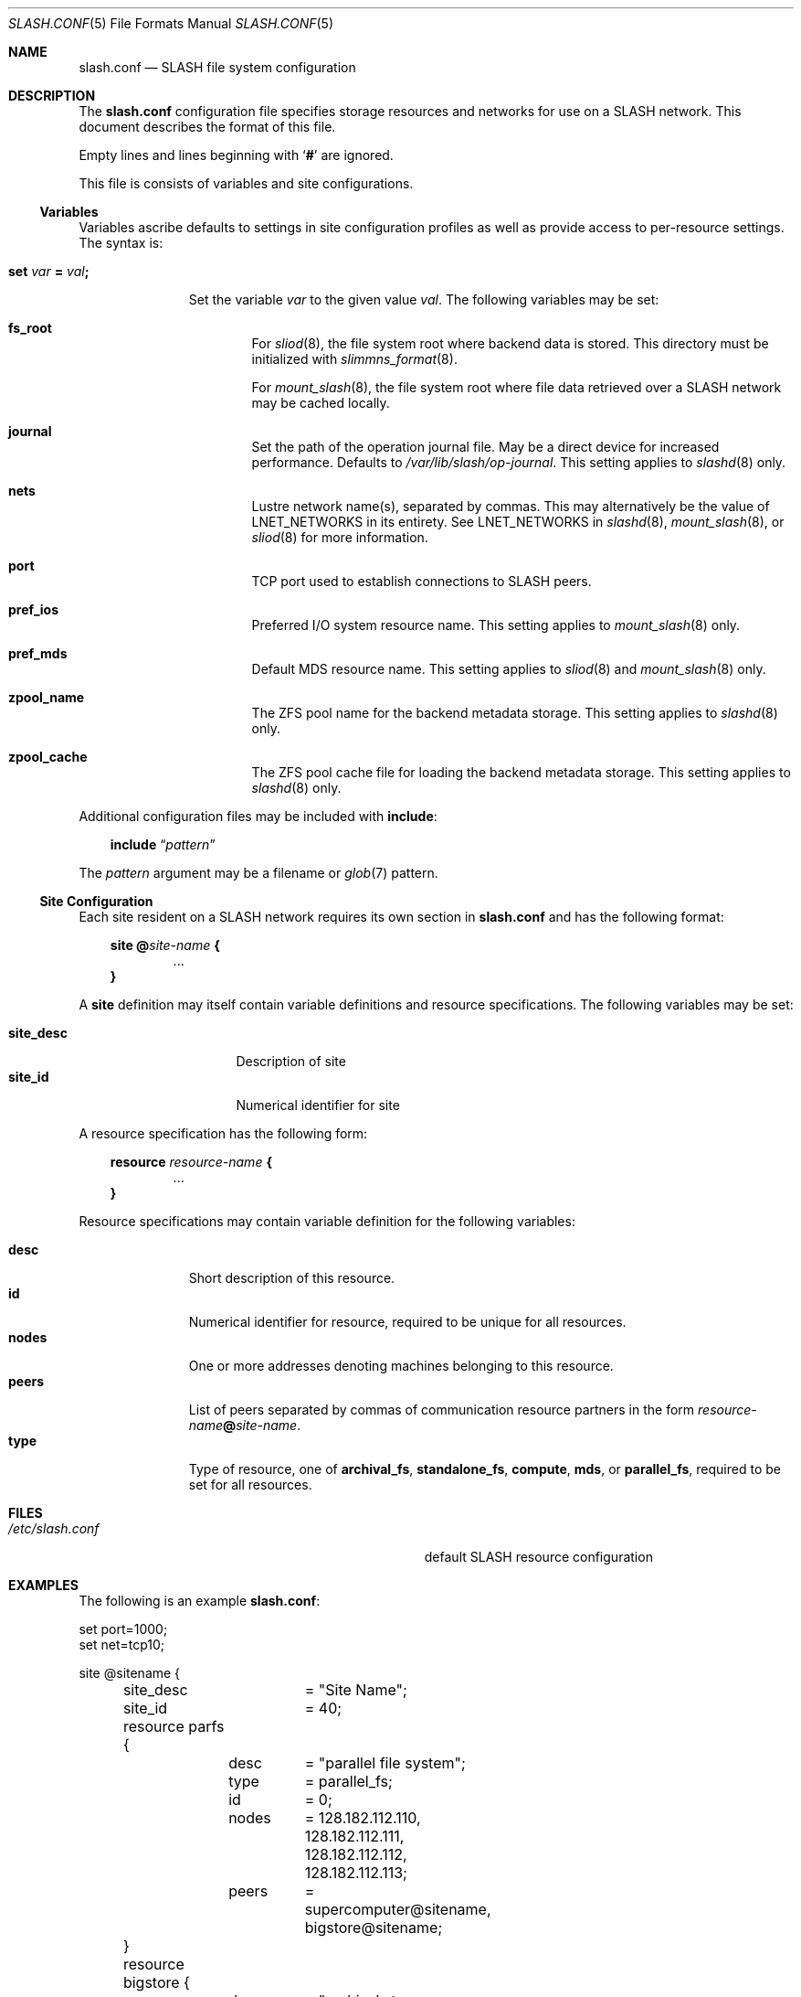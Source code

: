 .\" $Id$
.\" %PSC_START_COPYRIGHT%
.\" -----------------------------------------------------------------------------
.\" Copyright (c) 2009-2011, Pittsburgh Supercomputing Center (PSC).
.\"
.\" Permission to use, copy, and modify this software and its documentation
.\" without fee for personal use or non-commercial use within your organization
.\" is hereby granted, provided that the above copyright notice is preserved in
.\" all copies and that the copyright and this permission notice appear in
.\" supporting documentation.  Permission to redistribute this software to other
.\" organizations or individuals is not permitted without the written permission
.\" of the Pittsburgh Supercomputing Center.  PSC makes no representations about
.\" the suitability of this software for any purpose.  It is provided "as is"
.\" without express or implied warranty.
.\" -----------------------------------------------------------------------------
.\" %PSC_END_COPYRIGHT%
.Dd June 15, 2011
.Dt SLASH.CONF 5
.ds volume PSC \- SLASH Administrator's Manual
.Os http://www.psc.edu/
.Sh NAME
.Nm slash.conf
.Nd
.Tn SLASH
file system configuration
.Sh DESCRIPTION
The
.Nm
configuration file specifies storage resources and networks for use on a
.Tn SLASH
network.
This document describes the format of this file.
.Pp
Empty lines and lines beginning with
.Sq Li #
are ignored.
.Pp
This file is consists of variables and site configurations.
.Ss Variables
Variables ascribe defaults to settings in site configuration profiles
as well as provide access to per-resource settings.
The syntax is:
.Bl -tag -offset 3n
.It Xo
.Ic set Ar var Li =
.Ar val Ns Li ;\&
.Xc
.Pp
Set the variable
.Ar var
to the given value
.Ar val .
The following variables may be set:
.Bl -tag -offset 3n -width 1n
.It Ic fs_root
For
.Xr sliod 8 ,
the file system root where backend data is stored.
This directory must be initialized with
.Xr slimmns_format 8 .
.Pp
For
.Xr mount_slash 8 ,
the file system root where file data retrieved over a
.Tn SLASH
network may be cached locally.
.It Ic journal
Set the path of the operation journal file.
May be a direct device for increased performance.
Defaults to
.Pa /var/lib/slash/op-journal .
This setting applies to
.Xr slashd 8
only.
.It Ic nets
Lustre network name(s), separated by commas.
This may alternatively be the value of
.Ev LNET_NETWORKS
in its entirety.
See
.Ev LNET_NETWORKS
in
.Xr slashd 8 ,
.Xr mount_slash 8 ,
or
.Xr sliod 8
for more information.
.It Ic port
.Tn TCP
port used to establish connections to
.Tn SLASH
peers.
.It Ic pref_ios
Preferred
.Tn I/O
system resource name.
This setting applies to
.Xr mount_slash 8
only.
.It Ic pref_mds
Default
.Tn MDS
resource name.
This setting applies to
.Xr sliod 8
and
.Xr mount_slash 8
only.
.It Ic zpool_name
The
.Tn ZFS
pool name for the backend metadata storage.
This setting applies to
.Xr slashd 8
only.
.It Ic zpool_cache
The
.Tn ZFS
pool cache file for loading the backend metadata storage.
This setting applies to
.Xr slashd 8
only.
.El
.El
.Pp
Additional configuration files may be included with
.Ic include :
.Bd -literal -offset 3n
.Ic include Dq Ar pattern
.Ed
.Pp
The
.Ar pattern
argument may be a filename or
.Xr glob 7
pattern.
.Ss Site Configuration
Each site resident on a
.Tn SLASH
network requires its own section in
.Nm
and has the following format:
.Bd -unfilled -offset 3n
.Ic site @ Ns Ar site-name Li {
.D1 ...
.Li }
.Ed
.Pp
A
.Ic site
definition may itself contain variable definitions and resource
specifications.
The following variables may be set:
.Pp
.Bl -tag -offset 3n -width site_descXX -compact
.It Ic site_desc
Description of site
.It Ic site_id
Numerical identifier for site
.El
.Pp
A resource specification has the following form:
.Bd -unfilled -offset 3n
.Ic resource Ar resource-name Li {
.D1 ...
.Li }
.Ed
.Pp
Resource specifications may contain variable definition for the
following variables:
.Pp
.Bl -tag -offset 3n -width Ds -compact
.It Ic desc
Short description of this resource.
.It Ic id
Numerical identifier for resource, required to be unique for all
resources.
.It Ic nodes
One or more addresses denoting machines belonging to this resource.
.It Ic peers
List of peers separated by commas of communication resource partners in
the form
.Ar resource-name Ns Li @ Ns Ar site-name .
.It Ic type
Type of resource, one of
.Ic archival_fs ,
.Ic standalone_fs ,
.Ic compute ,
.Ic mds ,
or
.Ic parallel_fs ,
required to be set for all resources.
.El
.Sh FILES
.Bl -tag -width Pa -compact
.It Pa /etc/slash.conf
default
.Tn SLASH
resource configuration
.El
.Sh EXAMPLES
The following is an example
.Nm :
.Bd -literal
set port=1000;
set net=tcp10;

site @sitename {
	site_desc	= "Site Name";
	site_id		= 40;

	resource parfs {
		desc	= "parallel file system";
		type	= parallel_fs;
		id	= 0;
		nodes	= 128.182.112.110,
			  128.182.112.111,
			  128.182.112.112,
			  128.182.112.113;
		peers	= supercomputer@sitename,
			  bigstore@sitename;
	}

	resource bigstore {
		desc	= "archival storage system";
		type	= archival_fs;
		id	= 1;
		nodes	= 128.182.112.242,
			  128.182.112.240,
			  128.182.112.105,
			  128.182.112.226;
		peers	= parfs@sitename;
	}

	resource supercomputer {
		desc	= "computation resource";
		type	= compute;
		id	= 2;
		peers	= parfs@sitename;
	}

	resource user_pc {
		desc	= "user home network";
		type	= archival_fs;
		id	= 3;
		ifs	= 67.171.74.150;
		peers	= parfs@sitename;
	}

	resource test {
		desc	= "test network";
		type	= mds;
		id	= 4;
		fsroot	= /tmp/slashfs;
		ifs	= 10.32.5.82;
		peers	= parfs@sitename;
	}
}
.Ed
.Sh SEE ALSO
.Xr sladm 7 ,
.Xr slashd 8 ,
.Xr sliod 8
